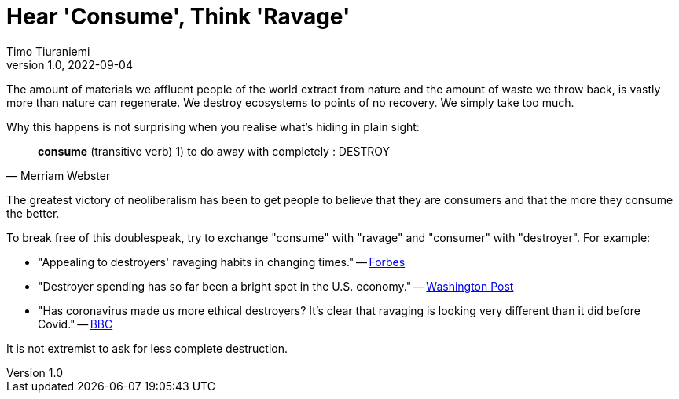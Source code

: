 = Hear 'Consume', Think 'Ravage'
Timo Tiuraniemi
1.0, 2022-09-04
:description: People are not consumers.
:keywords: Earth breakdown, common sense

The amount of materials we affluent people of the world extract from nature and the amount of waste we throw back, is vastly more than nature can regenerate.
We destroy ecosystems to points of no recovery.
We simply take too much.

Why this happens is not surprising when you realise what's hiding in plain sight:

> *consume* (transitive verb) 1) to do away with completely : DESTROY
> -- Merriam Webster

The greatest victory of neoliberalism has been to get people to believe that they are consumers and that the more they consume the better.

To break free of this doublespeak, try to exchange "consume" with "ravage" and "consumer" with "destroyer".
For example:

* "Appealing to destroyers' ravaging habits in changing times." -- https://www.forbes.com/sites/forbescommunicationscouncil/2020/06/10/out-with-the-old-appealing-to-consumers-consumption-habits-in-changing-times/[Forbes]
* "Destroyer spending has so far been a bright spot in the U.S. economy." -- https://www.washingtonpost.com/business/2022/06/30/consumer-spending-economy/[Washington Post]
* "Has coronavirus made us more ethical destroyers? It's clear that ravaging is looking very different than it did before Covid." -- https://www.bbc.com/news/business-55630144[BBC]

[#highlighted]#It is not extremist to ask for less complete destruction.#
